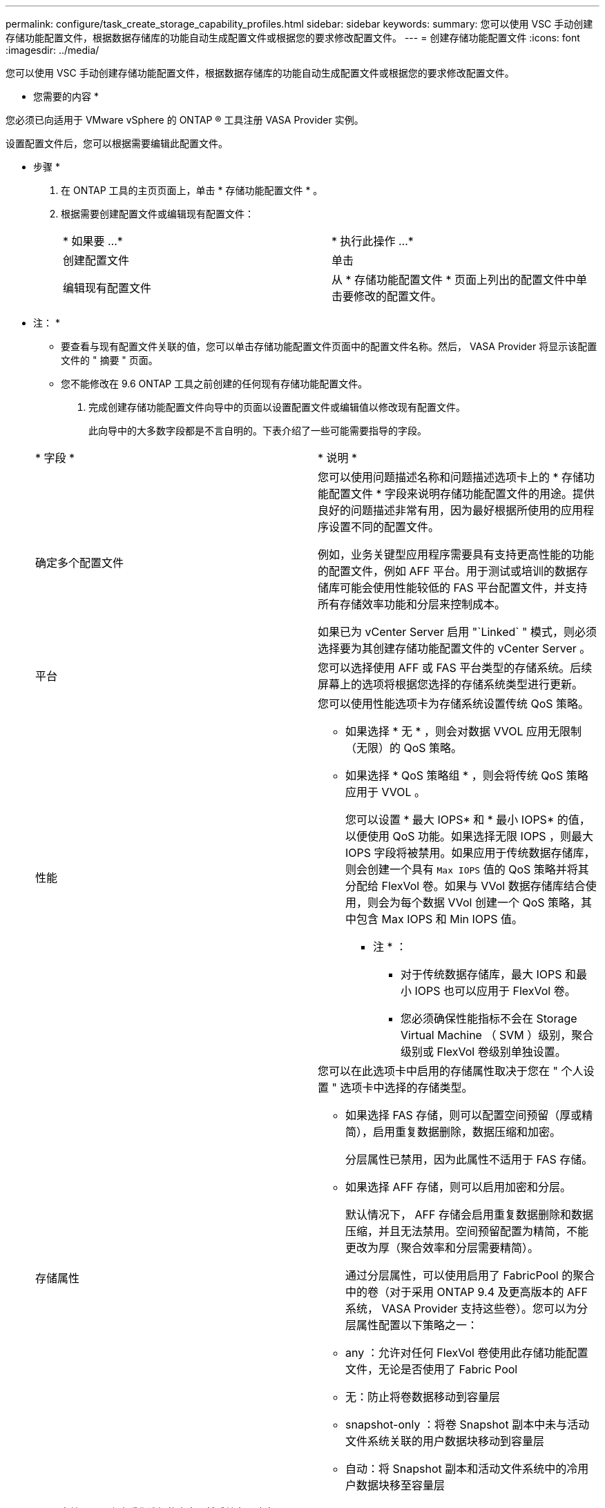 ---
permalink: configure/task_create_storage_capability_profiles.html 
sidebar: sidebar 
keywords:  
summary: 您可以使用 VSC 手动创建存储功能配置文件，根据数据存储库的功能自动生成配置文件或根据您的要求修改配置文件。 
---
= 创建存储功能配置文件
:icons: font
:imagesdir: ../media/


[role="lead"]
您可以使用 VSC 手动创建存储功能配置文件，根据数据存储库的功能自动生成配置文件或根据您的要求修改配置文件。

* 您需要的内容 *

您必须已向适用于 VMware vSphere 的 ONTAP ® 工具注册 VASA Provider 实例。

设置配置文件后，您可以根据需要编辑此配置文件。

* 步骤 *

. 在 ONTAP 工具的主页页面上，单击 * 存储功能配置文件 * 。
. 根据需要创建配置文件或编辑现有配置文件：
+
|===


| * 如果要 ...* | * 执行此操作 ...* 


 a| 
创建配置文件
 a| 
单击 *image:../media/create_icon.gif[""]*



 a| 
编辑现有配置文件
 a| 
从 * 存储功能配置文件 * 页面上列出的配置文件中单击要修改的配置文件。

|===
+
* 注： *

+
** 要查看与现有配置文件关联的值，您可以单击存储功能配置文件页面中的配置文件名称。然后， VASA Provider 将显示该配置文件的 " 摘要 " 页面。
** 您不能修改在 9.6 ONTAP 工具之前创建的任何现有存储功能配置文件。


. 完成创建存储功能配置文件向导中的页面以设置配置文件或编辑值以修改现有配置文件。
+
此向导中的大多数字段都是不言自明的。下表介绍了一些可能需要指导的字段。

+
|===


| * 字段 * | * 说明 * 


 a| 
确定多个配置文件
 a| 
您可以使用问题描述名称和问题描述选项卡上的 * 存储功能配置文件 * 字段来说明存储功能配置文件的用途。提供良好的问题描述非常有用，因为最好根据所使用的应用程序设置不同的配置文件。

例如，业务关键型应用程序需要具有支持更高性能的功能的配置文件，例如 AFF 平台。用于测试或培训的数据存储库可能会使用性能较低的 FAS 平台配置文件，并支持所有存储效率功能和分层来控制成本。

如果已为 vCenter Server 启用 "`Linked` " 模式，则必须选择要为其创建存储功能配置文件的 vCenter Server 。



 a| 
平台
 a| 
您可以选择使用 AFF 或 FAS 平台类型的存储系统。后续屏幕上的选项将根据您选择的存储系统类型进行更新。



 a| 
性能
 a| 
您可以使用性能选项卡为存储系统设置传统 QoS 策略。

** 如果选择 * 无 * ，则会对数据 VVOL 应用无限制（无限）的 QoS 策略。
** 如果选择 * QoS 策略组 * ，则会将传统 QoS 策略应用于 VVOL 。
+
您可以设置 * 最大 IOPS* 和 * 最小 IOPS* 的值，以便使用 QoS 功能。如果选择无限 IOPS ，则最大 IOPS 字段将被禁用。如果应用于传统数据存储库，则会创建一个具有 `Max IOPS` 值的 QoS 策略并将其分配给 FlexVol 卷。如果与 VVol 数据存储库结合使用，则会为每个数据 VVol 创建一个 QoS 策略，其中包含 Max IOPS 和 Min IOPS 值。

+
* 注 * ：

+
*** 对于传统数据存储库，最大 IOPS 和最小 IOPS 也可以应用于 FlexVol 卷。
*** 您必须确保性能指标不会在 Storage Virtual Machine （ SVM ）级别，聚合级别或 FlexVol 卷级别单独设置。






 a| 
存储属性
 a| 
您可以在此选项卡中启用的存储属性取决于您在 " 个人设置 " 选项卡中选择的存储类型。

** 如果选择 FAS 存储，则可以配置空间预留（厚或精简），启用重复数据删除，数据压缩和加密。
+
分层属性已禁用，因为此属性不适用于 FAS 存储。

** 如果选择 AFF 存储，则可以启用加密和分层。
+
默认情况下， AFF 存储会启用重复数据删除和数据压缩，并且无法禁用。空间预留配置为精简，不能更改为厚（聚合效率和分层需要精简）。

+
通过分层属性，可以使用启用了 FabricPool 的聚合中的卷（对于采用 ONTAP 9.4 及更高版本的 AFF 系统， VASA Provider 支持这些卷）。您可以为分层属性配置以下策略之一：

** any ：允许对任何 FlexVol 卷使用此存储功能配置文件，无论是否使用了 Fabric Pool
** 无：防止将卷数据移动到容量层
** snapshot-only ：将卷 Snapshot 副本中未与活动文件系统关联的用户数据块移动到容量层
** 自动：将 Snapshot 副本和活动文件系统中的冷用户数据块移至容量层


|===
. 在摘要页面上查看您选择的内容，然后单击 * 确定 * 。
+
创建配置文件后，您可以返回到存储映射页面以查看哪些配置文件与哪些数据存储库匹配。


